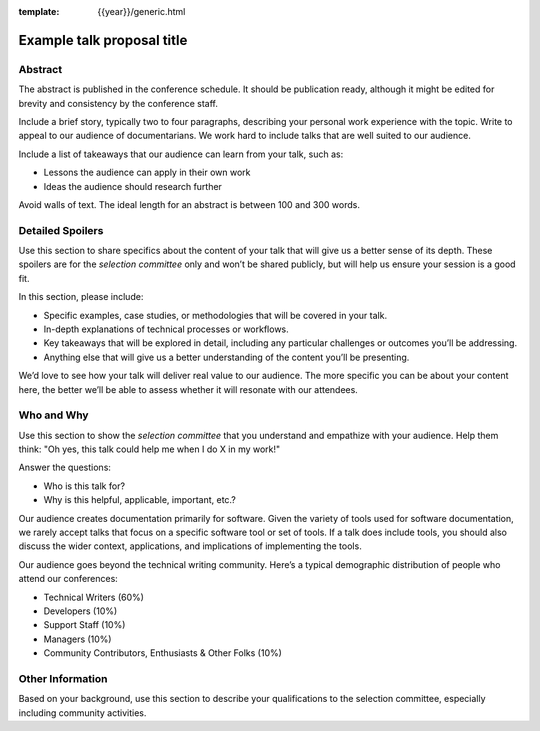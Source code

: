 :template: {{year}}/generic.html

Example talk proposal title
===========================

Abstract
--------

The abstract is published in the conference schedule.
It should be publication ready, although it might be edited for brevity and consistency by the conference staff.

Include a brief story, typically two to four paragraphs, describing your personal work experience with the topic. Write to appeal to our audience of documentarians.
We work hard to include talks that are well suited to our audience.

Include a list of takeaways that our audience can learn from your talk, such as:

- Lessons the audience can apply in their own work
- Ideas the audience should research further

Avoid walls of text. The ideal length for an abstract is between 100 and 300 words.

Detailed Spoilers
-----------------

Use this section to share specifics about the content of your talk that will give us a better sense of its depth. These spoilers are for the *selection committee* only and won’t be shared publicly, but will help us ensure your session is a good fit.

In this section, please include:

- Specific examples, case studies, or methodologies that will be covered in your talk.
- In-depth explanations of technical processes or workflows.
- Key takeaways that will be explored in detail, including any particular challenges or outcomes you’ll be addressing.
- Anything else that will give us a better understanding of the content you’ll be presenting.

We’d love to see how your talk will deliver real value to our audience. The more specific you can be about your content here, the better we’ll be able to assess whether it will resonate with our attendees.

Who and Why
-----------

Use this section to show the *selection committee* that you understand and empathize with your audience.
Help them think: "Oh yes, this talk could help me when I do X in my work!"

Answer the questions:

- Who is this talk for?
- Why is this helpful, applicable, important, etc.?

Our audience creates documentation primarily for software. Given the variety of tools used for software documentation, we rarely accept talks that focus on a specific software tool or set of tools. If a talk does include tools, you should also discuss the wider context, applications, and implications of implementing the tools.

Our audience goes beyond the technical writing community. Here’s a typical demographic distribution of people who attend our conferences:

- Technical Writers (60%)
- Developers (10%)
- Support Staff (10%)
- Managers (10%)
- Community Contributors, Enthusiasts & Other Folks (10%)

Other Information
-----------------

Based on your background, use this section to describe your qualifications to the selection committee, especially including community activities.
